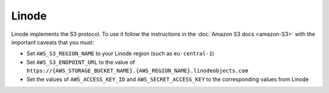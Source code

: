 Linode
======

Linode implements the S3 protocol. To use it follow the instructions in the :doc:`Amazon S3 docs <amazon-S3>` with the important caveats that you must:

- Set ``AWS_S3_REGION_NAME`` to your Linode region (such as ``eu-central-1``)
- Set ``AWS_S3_ENDPOINT_URL`` to the value of ``https://{AWS_STORAGE_BUCKET_NAME}.{AWS_REGION_NAME}.linodeobjects.com``
- Set the values of ``AWS_ACCESS_KEY_ID`` and ``AWS_SECRET_ACCESS_KEY`` to the corresponding values from Linode


